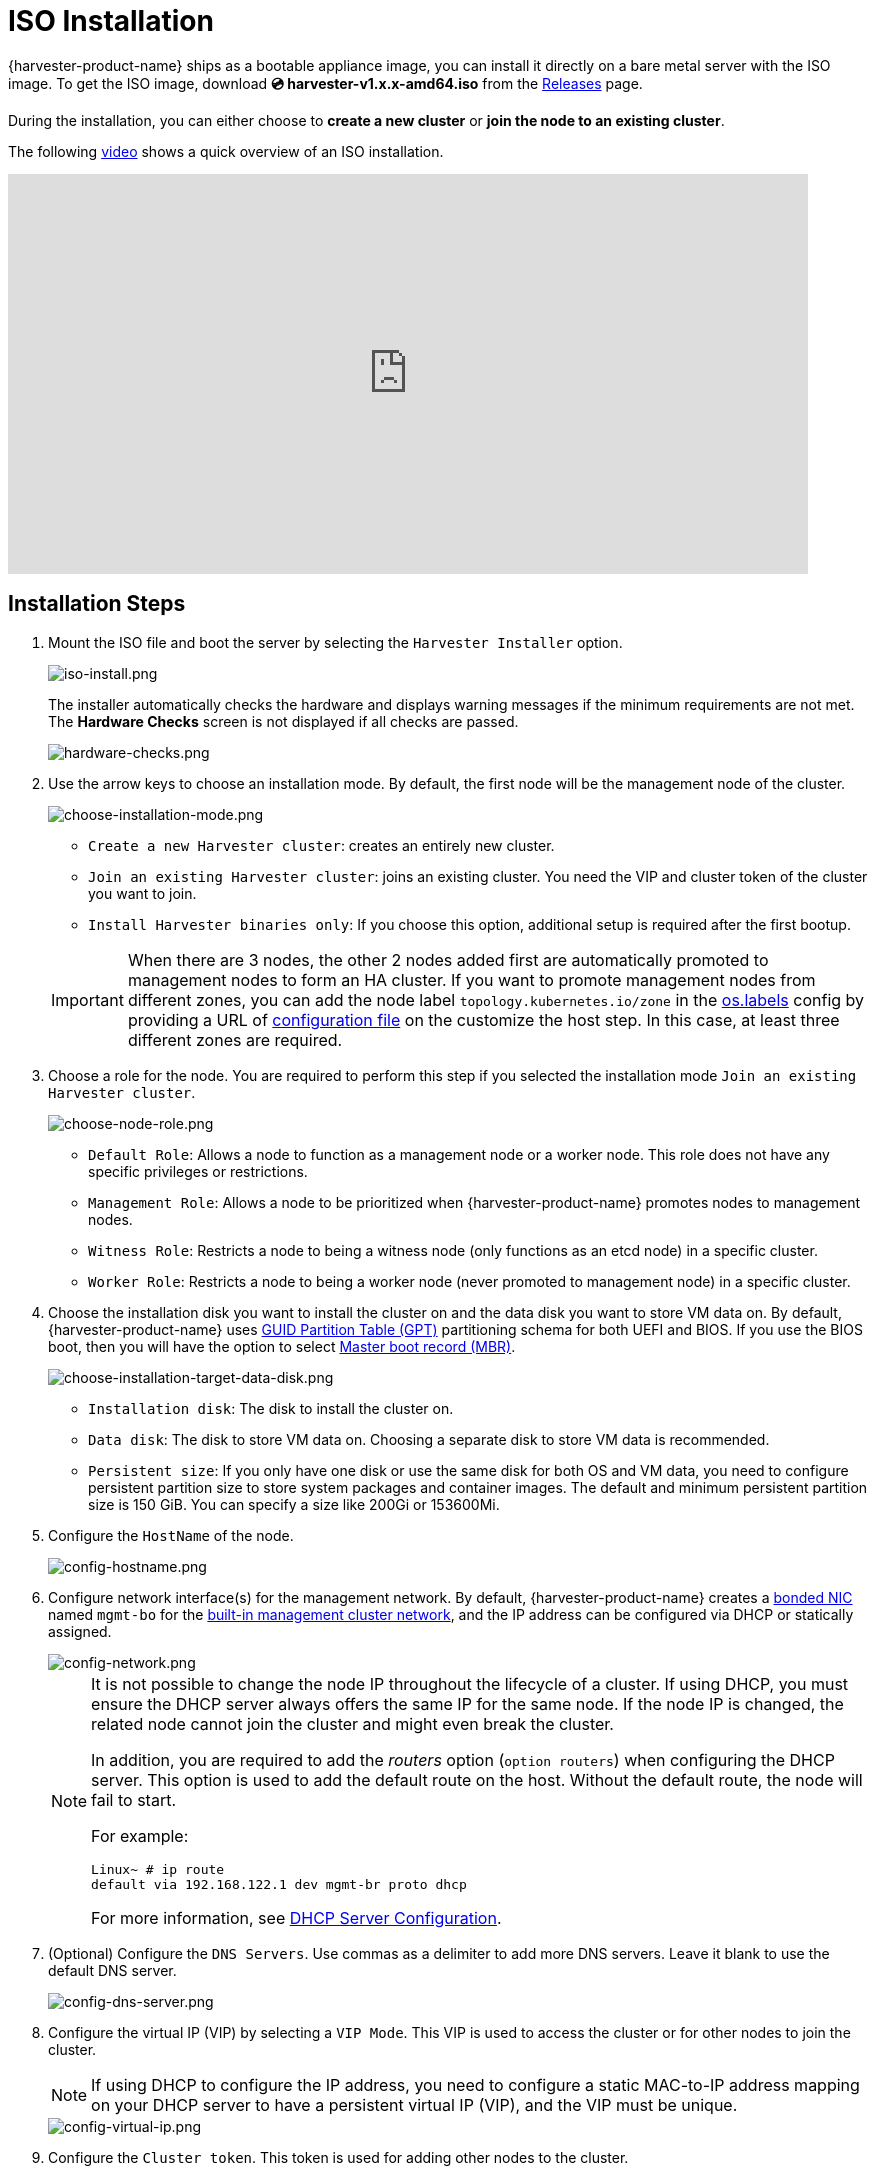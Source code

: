 = ISO Installation

{harvester-product-name} ships as a bootable appliance image, you can install it directly on a bare metal server with the ISO image. To get the ISO image, download *💿 harvester-v1.x.x-amd64.iso* from the https://github.com/harvester/harvester/releases[Releases] page.

During the installation, you can either choose to *create a new cluster* or *join the node to an existing cluster*.

The following https://youtu.be/X0VIGZ_lExQ[video] shows a quick overview of an ISO installation.

+++<div class="text-center">++++++<iframe width="800" height="400" src="https://www.youtube.com/embed/X0VIGZ_lExQ" title="YouTube video player" frameborder="0" allow="accelerometer; autoplay; clipboard-write; encrypted-media; gyroscope; picture-in-picture" allowfullscreen="">++++++</iframe>++++++</div>+++

== Installation Steps

. Mount the ISO file and boot the server by selecting the `Harvester Installer` option.
+
image::install/iso-install.png[iso-install.png]
+
The installer automatically checks the hardware and displays warning messages if the minimum requirements are not met. The *Hardware Checks* screen is not displayed if all checks are passed.
+
image::install/hardware-checks.png[hardware-checks.png]

. Use the arrow keys to choose an installation mode. By default, the first node will be the management node of the cluster.
+
image::install/choose-installation-mode.png[choose-installation-mode.png]

 ** `Create a new Harvester cluster`: creates an entirely new cluster.
 ** `Join an existing Harvester cluster`: joins an existing cluster. You need the VIP and cluster token of the cluster you want to join.
 ** `Install Harvester binaries only`: If you choose this option, additional setup is required after the first bootup.

+

[IMPORTANT]
====
When there are 3 nodes, the other 2 nodes added first are automatically promoted to management nodes to form an HA cluster. If you want to promote management nodes from different zones, you can add the node label `topology.kubernetes.io/zone` in the xref:../../installation-setup/config/configuration-file.adoc#_os_labels[os.labels] config by providing a URL of xref:../../installation-setup/config/configuration-file.adoc[configuration file] on the customize the host step. In this case, at least three different zones are required.
====

. Choose a role for the node. You are required to perform this step if you selected the installation mode `Join an existing Harvester cluster`.
+
image::install/select-role.png[choose-node-role.png]

 ** `Default Role`: Allows a node to function as a management node or a worker node. This role does not have any specific privileges or restrictions.
 ** `Management Role`: Allows a node to be prioritized when {harvester-product-name} promotes nodes to management nodes.
 ** `Witness Role`: Restricts a node to being a witness node (only functions as an etcd node) in a specific cluster.
 ** `Worker Role`: Restricts a node to being a worker node (never promoted to management node) in a specific cluster.

. Choose the installation disk you want to install the cluster on and the data disk you want to store VM data on. By default, {harvester-product-name} uses https://en.wikipedia.org/wiki/GUID_Partition_Table[GUID Partition Table (GPT)] partitioning schema for both UEFI and BIOS. If you use the BIOS boot, then you will have the option to select https://en.wikipedia.org/wiki/Master_boot_record[Master boot record (MBR)].
+
image::install/choose-installation-target-data-disk.png[choose-installation-target-data-disk.png]

 ** `Installation disk`: The disk to install the cluster on.
 ** `Data disk`: The disk to store VM data on. Choosing a separate disk to store VM data is recommended.
 ** `Persistent size`: If you only have one disk or use the same disk for both OS and VM data, you need to configure persistent partition size to store system packages and container images. The default and minimum persistent partition size is 150 GiB. You can specify a size like 200Gi or 153600Mi.

. Configure the `HostName` of the node.
+
image::install/config-hostname.png[config-hostname.png]

. Configure network interface(s) for the management network. By default, {harvester-product-name} creates a xref:../../installation-setup/requirements.adoc#_hardware_requirements[bonded NIC] named `mgmt-bo` for the xref:../../networking/cluster-network.adoc#_built_in_cluster_network[built-in management cluster network], and the IP address can be configured via DHCP or statically assigned.
+
image::install/config-network.png[config-network.png]
+

[NOTE]
====
It is not possible to change the node IP throughout the lifecycle of a cluster. If using DHCP, you must ensure the DHCP server always offers the same IP for the same node. If the node IP is changed, the related node cannot join the cluster and might even break the cluster.

In addition, you are required to add the _routers_ option (`option routers`) when configuring the DHCP server. This option is used to add the default route on the host. Without the default route, the node will fail to start.

For example:

----
Linux~ # ip route
default via 192.168.122.1 dev mgmt-br proto dhcp
----

For more information, see xref:./pxe-boot-install.adoc#_dhcp_server_configuration[DHCP Server Configuration].
====

. (Optional) Configure the `DNS Servers`. Use commas as a delimiter to add more DNS servers. Leave it blank to use the default DNS server.
+
image::install/config-dns-server.png[config-dns-server.png]

. Configure the virtual IP (VIP) by selecting a `VIP Mode`. This VIP is used to access the cluster or for other nodes to join the cluster.
+

[NOTE]
====
If using DHCP to configure the IP address, you need to configure a static MAC-to-IP address mapping on your DHCP server to have a persistent virtual IP (VIP), and the VIP must be unique.
====

+
image::install/config-virtual-ip.png[config-virtual-ip.png]

. Configure the `Cluster token`. This token is used for adding other nodes to the cluster.
+
image::install/config-cluster-token.png[config-cluster-token.png]

. Configure and confirm a `Password` to access the node. The default SSH user is `rancher`.
+
image::install/config-password.png[config-password.png]

. Configure `NTP servers` to make sure all nodes' times are synchronized. This defaults to `0.suse.pool.ntp.org`. Use commas as a delimiter to add more NTP servers.
+
image::install/config-ntp-server.png[config-ntp-server.png]

. (Optional) If you need to use an HTTP proxy to access the outside world, enter the `Proxy address`. Otherwise, leave this blank.
+
image::install/config-proxy.png[config-proxy.png]

. (Optional) You can choose to import SSH keys by providing `HTTP URL`. For example, your GitHub public keys `+https://github.com/<username>.keys+` can be used.
+
image::install/import-ssh-keys.png[import-ssh-keys.png]

. (Optional) If you need to customize the host with a xref:../../installation-setup/config/configuration-file.adoc[configuration file], enter the `HTTP URL` here.
+
image::install/remote-config.png[remote-config.png]

. Review and confirm your installation options. After confirming the installation options, {harvester-product-name} will be installed to your host. The installation may take a few minutes to be complete.
+
image::install/confirm-install.png[confirm-install.png]

. Once the installation is complete, your node restarts. After the restart, the console displays the management URL and status. The default URL of the web interface is `+https://your-virtual-ip+`. You can use `F12` to switch from the console to the Shell and type `exit` to go back to the console.
+

[NOTE]
====
Choosing `Install Harvester binaries only` on the first page requires additional setup after the first bootup.
====

+
image::install/iso-installed.png[iso-installed.png]

. You will be prompted to set the password for the default `admin` user when logging in for the first time.
+
image::install/first-time-login.png[first-login.png]

////

[NOTE]
====
In some cases, if you are using an older VGA connector, you may encounter an `panic: invalid dimensions` error with ISO installation. See issue [#2937](https://github.com/harvester/harvester/issues/2937#issuecomment-1278545927) for a workaround.
====

////

== Known Issue

=== Installer may crash when using an older graphics card/monitor

In some cases, if you are using an older graphics card/monitor, you may encounter a `panic: invalid dimensions` error during ISO installation.

image::install/invalid-dimensions.png[invalid-dimensions.png]

We are working on this known issue and planning a fix for a future release. You can try to use another GRUB entry to force it to use the resolution of `1024x768` when booting up.

image::install/force-resolution.png[force-resolution.png]

If you are using a version earlier than v1.1.1, please try the following workaround:

. Boot up with the ISO, and press `E` to edit the first menu entry:
+
image::install/grub-menu.png[grub-menu.png]

. Append `vga=792` to the line started with `$linux`:
+
image::install/edit-menu-entry.png[edit-menu-entry.png]

. Press `Ctrl+X` or `F10` to boot up.

=== Fail to join nodes using FQDN to a cluster which has custom SSL certificate configured

You may encounter that newly joined nodes stay in the *Not Ready* state indefinitely. This is likely the outcome if you already have a set of *custom SSL certificates* configured on the to-be-joined cluster and provide an *FQDN* instead of a VIP address for the management address during installation.

image::install/join-node-not-ready.png[Joining nodes stuck at the "NotReady" state]

You can check the *SSL certificates* on the UI or using the command `kubectl get settings.harvesterhci.io ssl-certificates` to see if there is any custom SSL certificate configured (by default, it is empty).

image::install/ssl-certificates-setting.png[The SSL certificate setting]

The second thing to look at is the joining nodes. Try to get access to the nodes via consoles or SSH sessions and then check the log of `rancherd`:

[,sh]
----
$ journalctl -u rancherd.service
Oct 06 03:36:06 node-0 systemd[1]: Starting Rancher Bootstrap...
Oct 06 03:36:06 node-0 rancherd[2171]: time="2023-10-06T03:36:06Z" level=info msg="Loading config file [/usr/share/rancher/rancherd/config.yaml.d/50-defaults.yaml]"
Oct 06 03:36:06 node-0 rancherd[2171]: time="2023-10-06T03:36:06Z" level=info msg="Loading config file [/usr/share/rancher/rancherd/config.yaml.d/91-harvester-bootstrap-repo.yaml]"
Oct 06 03:36:06 node-0 rancherd[2171]: time="2023-10-06T03:36:06Z" level=info msg="Loading config file [/etc/rancher/rancherd/config.yaml]"
Oct 06 03:36:06 node-0 rancherd[2171]: time="2023-10-06T03:36:06Z" level=info msg="Bootstrapping Rancher (v2.7.5/v1.25.9+rke2r1)"
Oct 06 03:36:08 node-0 rancherd[2171]: time="2023-10-06T03:36:08Z" level=info msg="Writing plan file to /var/lib/rancher/rancherd/plan/plan.json"
Oct 06 03:36:08 node-0 rancherd[2171]: time="2023-10-06T03:36:08Z" level=info msg="Applying plan with checksum "
Oct 06 03:36:08 node-0 rancherd[2171]: time="2023-10-06T03:36:08Z" level=info msg="No image provided, creating empty working directory /var/lib/rancher/rancherd/plan/work/20231006-033608-applied.plan/_0"
Oct 06 03:36:08 node-0 rancherd[2171]: time="2023-10-06T03:36:08Z" level=info msg="Running command: /usr/bin/env [sh /var/lib/rancher/rancherd/install.sh]"
Oct 06 03:36:08 node-0 rancherd[2171]: time="2023-10-06T03:36:08Z" level=info msg="[stdout]: [INFO]  Using default agent configuration directory /etc/rancher/agent"
Oct 06 03:36:08 node-0 rancherd[2171]: time="2023-10-06T03:36:08Z" level=info msg="[stdout]: [INFO]  Using default agent var directory /var/lib/rancher/agent"
Oct 06 03:36:08 node-0 rancherd[2171]: time="2023-10-06T03:36:08Z" level=info msg="[stderr]: [WARN]  /usr/local is read-only or a mount point; installing to /opt/rancher-system-agent"
Oct 06 03:36:08 node-0 rancherd[2171]: time="2023-10-06T03:36:08Z" level=info msg="[stdout]: [INFO]  Determined CA is necessary to connect to Rancher"
Oct 06 03:36:08 node-0 rancherd[2171]: time="2023-10-06T03:36:08Z" level=info msg="[stdout]: [INFO]  Successfully downloaded CA certificate"
Oct 06 03:36:08 node-0 rancherd[2171]: time="2023-10-06T03:36:08Z" level=info msg="[stdout]: [INFO]  Value from https://harvester.192.168.48.240.sslip.io:443/cacerts is an x509 certificate"
Oct 06 03:36:08 node-0 rancherd[2171]: time="2023-10-06T03:36:08Z" level=info msg="[stdout]: [INFO]  Successfully tested Rancher connection"
Oct 06 03:36:08 node-0 rancherd[2171]: time="2023-10-06T03:36:08Z" level=info msg="[stdout]: [INFO]  Downloading rancher-system-agent binary from https://harvester.192.168.48.240.sslip.io:443/assets/rancher-system-agent-amd64"
Oct 06 03:36:08 node-0 rancherd[2171]: time="2023-10-06T03:36:08Z" level=info msg="[stdout]: [INFO]  Successfully downloaded the rancher-system-agent binary."
Oct 06 03:36:08 node-0 rancherd[2171]: time="2023-10-06T03:36:08Z" level=info msg="[stdout]: [INFO]  Downloading rancher-system-agent-uninstall.sh script from https://harvester.192.168.48.240.sslip.io:443/assets/system-agent-uninstall.sh"
Oct 06 03:36:08 node-0 rancherd[2171]: time="2023-10-06T03:36:08Z" level=info msg="[stdout]: [INFO]  Successfully downloaded the rancher-system-agent-uninstall.sh script."
Oct 06 03:36:08 node-0 rancherd[2171]: time="2023-10-06T03:36:08Z" level=info msg="[stdout]: [INFO]  Generating Cattle ID"
Oct 06 03:36:09 node-0 rancherd[2171]: time="2023-10-06T03:36:09Z" level=info msg="[stdout]: [INFO]  Successfully downloaded Rancher connection information"
Oct 06 03:36:09 node-0 rancherd[2171]: time="2023-10-06T03:36:09Z" level=info msg="[stdout]: [INFO]  systemd: Creating service file"
Oct 06 03:36:09 node-0 rancherd[2171]: time="2023-10-06T03:36:09Z" level=info msg="[stdout]: [INFO]  Creating environment file /etc/systemd/system/rancher-system-agent.env"
Oct 06 03:36:09 node-0 rancherd[2171]: time="2023-10-06T03:36:09Z" level=info msg="[stdout]: [INFO]  Enabling rancher-system-agent.service"
Oct 06 03:36:09 node-0 rancherd[2171]: time="2023-10-06T03:36:09Z" level=info msg="[stderr]: Created symlink /etc/systemd/system/multi-user.target.wants/rancher-system-agent.service → /etc/systemd/system/rancher-system-agent.service."
Oct 06 03:36:09 node-0 rancherd[2171]: time="2023-10-06T03:36:09Z" level=info msg="[stdout]: [INFO]  Starting/restarting rancher-system-agent.service"
Oct 06 03:36:09 node-0 rancherd[2171]: time="2023-10-06T03:36:09Z" level=info msg="No image provided, creating empty working directory /var/lib/rancher/rancherd/plan/work/20231006-033608-applied.plan/_1"
Oct 06 03:36:09 node-0 rancherd[2171]: time="2023-10-06T03:36:09Z" level=info msg="Running command: /usr/bin/rancherd [probe]"
Oct 06 03:36:09 node-0 rancherd[2171]: time="2023-10-06T03:36:09Z" level=info msg="[stderr]: time=\"2023-10-06T03:36:09Z\" level=info msg=\"Running probes defined in /var/lib/rancher/rancherd/plan/plan.json\""
Oct 06 03:36:10 node-0 rancherd[2171]: time="2023-10-06T03:36:10Z" level=info msg="[stderr]: time=\"2023-10-06T03:36:10Z\" level=info msg=\"Probe [kubelet] is unhealthy\""
----

The above log shows that `rancherd` is waiting for `kubelet` to become healthy. `rancherd` is doing nothing wrong and is working as expected. The next step is to check the `rancher-system-agent`:

[,sh]
----
$ journalctl -u rancher-system-agent.service
Oct 06 03:43:51 node-0 systemd[1]: rancher-system-agent.service: Scheduled restart job, restart counter is at 88.
Oct 06 03:43:51 node-0 systemd[1]: Stopped Rancher System Agent.
Oct 06 03:43:51 node-0 systemd[1]: Started Rancher System Agent.
Oct 06 03:43:51 node-0 rancher-system-agent[4164]: time="2023-10-06T03:43:51Z" level=info msg="Rancher System Agent version v0.3.3 (9e827a5) is starting"
Oct 06 03:43:51 node-0 rancher-system-agent[4164]: time="2023-10-06T03:43:51Z" level=info msg="Using directory /var/lib/rancher/agent/work for work"
Oct 06 03:43:51 node-0 rancher-system-agent[4164]: time="2023-10-06T03:43:51Z" level=info msg="Starting remote watch of plans"
Oct 06 03:43:51 node-0 rancher-system-agent[4164]: time="2023-10-06T03:43:51Z" level=info msg="Initial connection to Kubernetes cluster failed with error Get \"https://harvester.192.168.48.240.sslip.io/version\": x509: certificate signed by unknown authority, removing CA data and trying again"
Oct 06 03:43:51 node-0 rancher-system-agent[4164]: time="2023-10-06T03:43:51Z" level=fatal msg="error while connecting to Kubernetes cluster with nullified CA data: Get \"https://harvester.192.168.48.240.sslip.io/version\": x509: certificate signed by unknown authority"
Oct 06 03:43:51 node-0 systemd[1]: rancher-system-agent.service: Main process exited, code=exited, status=1/FAILURE
Oct 06 03:43:51 node-0 systemd[1]: rancher-system-agent.service: Failed with result 'exit-code'.
----

If you see similar log output, you must change the Rancher setting and manually add the CA to the trust list on each joining node with the following commands:

[,sh]
----
# Change the value of the Rancher `agent-tls-mode` setting from `strict` to `system-store`.
$ kubectl patch setting.management.cattle.io agent-tls-mode --type merge --patch '{"value": "system-store"}'

# prepare the CA as embedded-rancher-ca.pem on the nodes
$ sudo cp embedded-rancher-ca.pem /etc/pki/trust/anchors/
$ sudo update-ca-certificates
----

After adding the CA to the trust list, the nodes can join to the cluster successfully.
